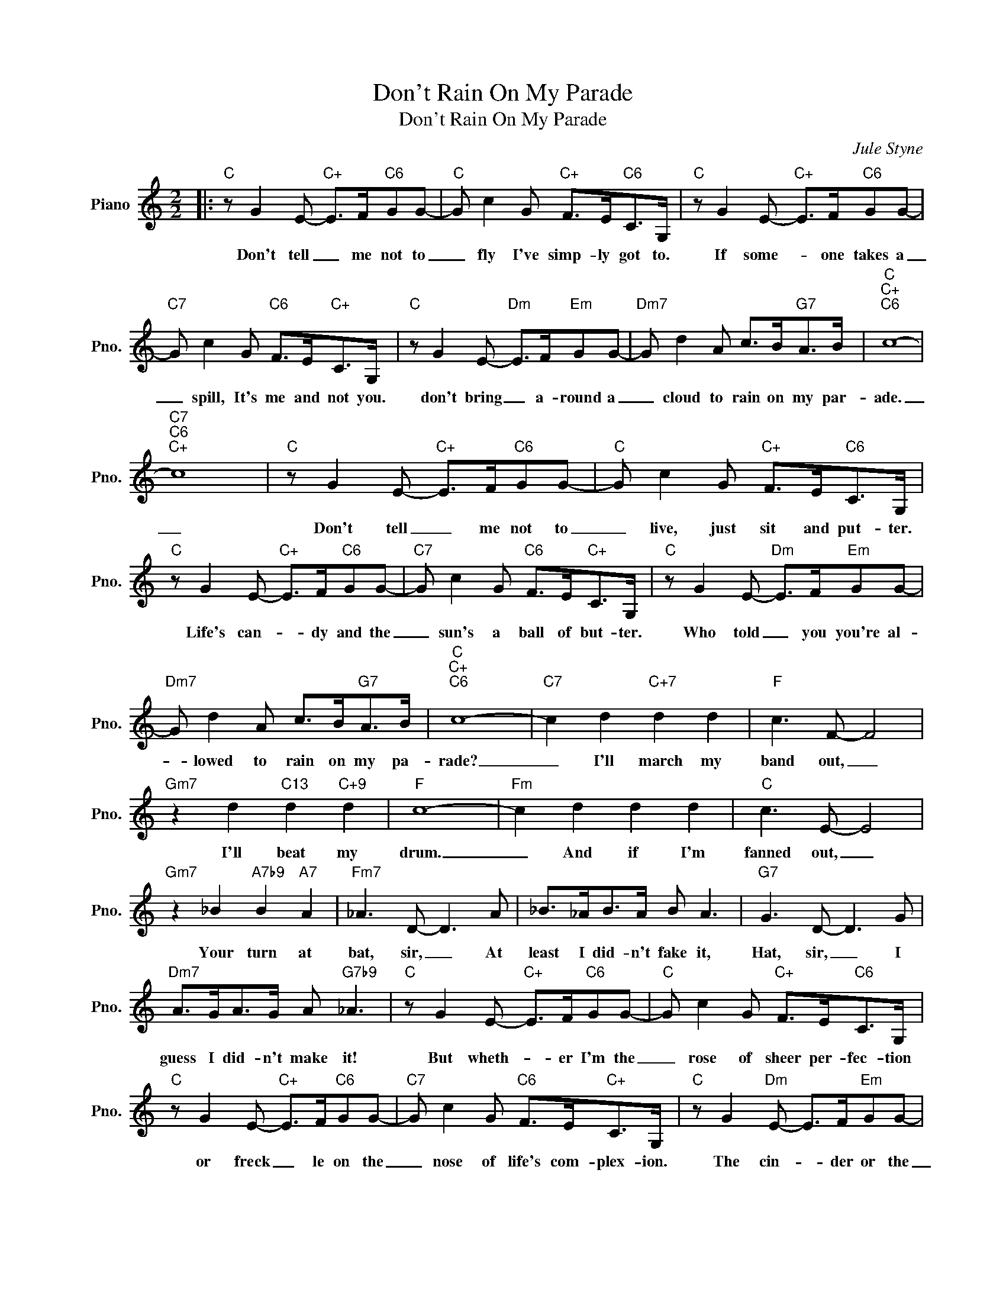 X:1
T:Don't Rain On My Parade
T:Don't Rain On My Parade
C:Jule Styne
Z:All Rights Reserved
L:1/8
M:2/2
K:C
V:1 treble nm="Piano" snm="Pno."
%%MIDI program 0
V:1
|:"C" z G2 E-"C+" E>F"C6"GG- |"C" G c2 G"C+" F>E"C6"C>G, |"C" z G2 E-"C+" E>F"C6"GG- | %3
w: Don't tell _ me not to|_ fly I've simp- ly got to.|If some- * one takes a|
"C7" G c2 G"C6" F>E"C+"C>G, |"C" z G2 E-"Dm" E>F"Em"GG- |"Dm7" G d2 A c>B"G7"A>B |"C""C+""C6" c8- | %7
w: _ spill, It's me and not you.|don't bring _ a- round a|_ cloud to rain on my par-|ade.|
"C7""C6""C+" c8 |"C" z G2 E-"C+" E>F"C6"GG- |"C" G c2 G"C+" F>E"C6"C>G, | %10
w: _|Don't tell _ me not to|_ live, just sit and put- ter.|
"C" z G2 E-"C+" E>F"C6"GG- |"C7" G c2 G"C6" F>E"C+"C>G, |"C" z G2 E-"Dm" E>F"Em"GG- | %13
w: Life's can- * dy and the|_ sun's a ball of but- ter.|Who told _ you you're al-|
"Dm7" G d2 A c>B"G7"A>B |"C""C+""C6" c8- |"C7" c2 d2"C+7" d2 d2 |"F" c3 F- F4 | %17
w: * lowed to rain on my pa-|rade?|_ I'll march my|band out, _|
"Gm7" z2 d2"C13" d2"C+9" d2 |"F" c8- |"Fm" c2 d2 d2 d2 |"C" c3 E- E4 | %21
w: I'll beat my|drum.|_ And if I'm|fanned out, _|
"Gm7" z2 _B2"A7b9" B2"A7" A2 |"Fm7" _A3 D- D3 A | _B>_AB>A B A3 |"G7" G3 D- D3 G | %25
w: Your turn at|bat, sir, _ At|least I did- n't fake it,|Hat, sir, _ I|
"Dm7" A>GA>G A"G7b9" _A3 |"C" z G2 E-"C+" E>F"C6"GG- |"C" G c2 G"C+" F>E"C6"C>G, | %28
w: guess I did- n't make it!|But wheth- * er I'm the|_ rose of sheer per- fec- tion|
"C" z G2 E-"C+" E>F"C6"GG- |"C7" G c2 G"C6" F>E"C+"C>G, |"C" z G2"Dm" E- E>F"Em"GG- | %31
w: or freck _ le on the|_ nose of life's com- plex- ion.|The cin- * der or the|
"Dm7" G d2 A c>B"G7"A>G |"Gm6" A8- |"A7" A8 |"D" d d2 c"Ddim" B2 dc- |"C" c c2 B"Cdim" A2 cB- | %36
w: _ shin- y ap- ple of it's|eye.|_|I got- ta fly once, I|_ got- ta try once, on-|
"G7" B B2 A G2 F2 |"Cmaj7" E3"C6" G- G4 |"D" d d2 c"Ddim" B2 dc- |"C" c c2 B"Am6" A2 cB- | %40
w: * ly can die once,|Right sir? _|Ooh, love is juic- y, juic-|* y, and you see I|
"B7" B B2 A"B+" G2"B7" ^F2 |"Em" E3 =F-"Dm7""G7" F4 |"C" z G2 E-"C+" E>F"C6"GG- | %43
w: _ got- ta have my|bite, sir. _|Get read- * y for me,|
"C" G c2 G"C+" F>E"C6"C>G, |"C" z G2 E-"C+" E>F"C6"GG- |"C7" G c2 G"C6" F>E"C+"C>G, | %46
w: _ love, 'cause I'm a "com- er"|I sim- * ply got- ta|_ march, my hearts a drum- mer.|
"C" z G2 E-"Dm" E>F"Em"GG- |"Dm7" G d2 A c>B"G7"A>B |1"C""C+""C6" c8- ||"C7""C6""C+" c8 :|2 %50
w: Don't bring _ a- round a|_ cloud to rain on my pa-|rade.|_|
"C""C+""C6" c8 ||"C" c6 z2 |] %52
w: rade.|_|

